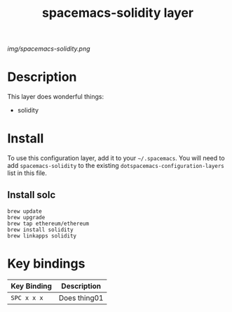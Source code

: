 #+TITLE: spacemacs-solidity layer

# The maximum height of the logo should be 200 pixels.
[[img/spacemacs-solidity.png]]

# TOC links should be GitHub style anchors.
* Table of Contents                                        :TOC_4_gh:noexport:
- [[#description][Description]]
- [[#install][Install]]
- [[#key-bindings][Key bindings]]

* Description
This layer does wonderful things:
  - solidity

* Install
To use this configuration layer, add it to your =~/.spacemacs=. You will need to
add =spacemacs-solidity= to the existing =dotspacemacs-configuration-layers= list in this
file.
** Install solc
#+BEGIN_SRC shell
brew update
brew upgrade
brew tap ethereum/ethereum
brew install solidity
brew linkapps solidity
#+END_SRC

* Key bindings

| Key Binding | Description    |
|-------------+----------------|
| ~SPC x x x~ | Does thing01   |
# Use GitHub URLs if you wish to link a Spacemacs documentation file or its heading.
# Examples:
# [[https://github.com/syl20bnr/spacemacs/blob/master/doc/VIMUSERS.org#sessions]]
# [[https://github.com/syl20bnr/spacemacs/blob/master/layers/%2Bfun/emoji/README.org][Link to Emoji layer README.org]]
# If space-doc-mode is enabled, Spacemacs will open a local copy of the linked file.

